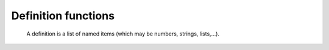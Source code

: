 Definition functions
======================
   A definition is a list of named items (which may be numbers, strings, lists,...).


.. describe:: definition definition(any,...)

   Builds a definition with the specified elements. Note that the keyword definition is not in fact required:

   .. code-block:: python
   
      my_field = (param : "z", level : 500, grid : [2, 2])


.. describe::   any definition[string]

   Returns the value named by the input string from a definition.

   .. code-block:: python

      level = my_field["level"]

   Note the shorthand form of this, the dot operator:

   .. code-block:: python
      
      level = my_field.level


.. describe:: list keywords( definition )

   Returns the list of keys (member names) in the given definition.